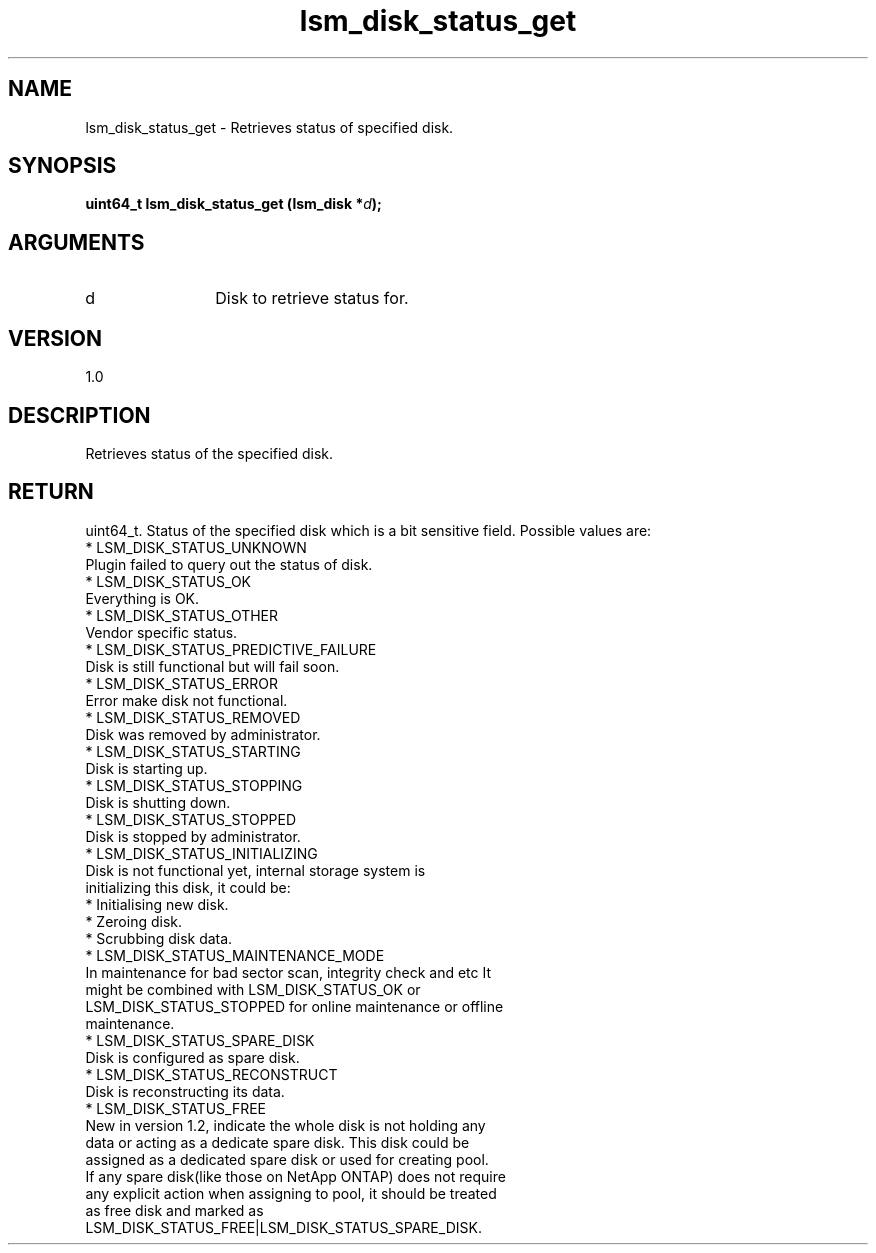 .TH "lsm_disk_status_get" 3 "lsm_disk_status_get" "May 2018" "Libstoragemgmt C API Manual" 
.SH NAME
lsm_disk_status_get \- Retrieves status of specified disk.
.SH SYNOPSIS
.B "uint64_t" lsm_disk_status_get
.BI "(lsm_disk *" d ");"
.SH ARGUMENTS
.IP "d" 12
Disk to retrieve status for.
.SH "VERSION"
1.0
.SH "DESCRIPTION"
Retrieves status of the specified disk.
.SH "RETURN"
uint64_t. Status of the specified disk which is a bit sensitive field.
Possible values are:
    * LSM_DISK_STATUS_UNKNOWN
        Plugin failed to query out the status of disk.
    * LSM_DISK_STATUS_OK
        Everything is OK.
    * LSM_DISK_STATUS_OTHER
        Vendor specific status.
    * LSM_DISK_STATUS_PREDICTIVE_FAILURE
        Disk is still functional but will fail soon.
    * LSM_DISK_STATUS_ERROR
        Error make disk not functional.
    * LSM_DISK_STATUS_REMOVED
        Disk was removed by administrator.
    * LSM_DISK_STATUS_STARTING
        Disk is starting up.
    * LSM_DISK_STATUS_STOPPING
        Disk is shutting down.
    * LSM_DISK_STATUS_STOPPED
        Disk is stopped by administrator.
    * LSM_DISK_STATUS_INITIALIZING
        Disk is not functional yet, internal storage system is
        initializing this disk, it could be:
            * Initialising new disk.
            * Zeroing disk.
            * Scrubbing disk data.
    * LSM_DISK_STATUS_MAINTENANCE_MODE
        In maintenance for bad sector scan, integrity check and etc It
        might be combined with LSM_DISK_STATUS_OK or
        LSM_DISK_STATUS_STOPPED for online maintenance or offline
        maintenance.
    * LSM_DISK_STATUS_SPARE_DISK
        Disk is configured as spare disk.
    * LSM_DISK_STATUS_RECONSTRUCT
        Disk is reconstructing its data.
    * LSM_DISK_STATUS_FREE
        New in version 1.2, indicate the whole disk is not holding any
        data or acting as a dedicate spare disk. This disk could be
        assigned as a dedicated spare disk or used for creating pool.
        If any spare disk(like those on NetApp ONTAP) does not require
        any explicit action when assigning to pool, it should be treated
        as free disk and marked as
        LSM_DISK_STATUS_FREE|LSM_DISK_STATUS_SPARE_DISK.
